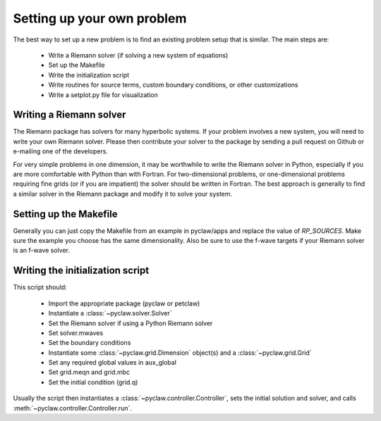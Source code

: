 .. _problem_setup:

=============================
Setting up your own problem
=============================
The best way to set up a new problem is to find an existing problem setup that
is similar.  The main steps are:

    * Write a Riemann solver (if solving a new system of equations)
    * Set up the Makefile
    * Write the initialization script
    * Write routines for source terms, custom boundary conditions, or other customizations
    * Write a setplot.py file for visualization


Writing a Riemann solver
=============================
The Riemann package has solvers for many hyperbolic systems.  If your problem
involves a new system, you will need to write your own Riemann solver.  Please
then contribute your solver to the package by sending a pull request on Github
or e-mailing one of the developers.

For very simple problems in one dimension, it may be worthwhile to write the
Riemann solver in Python, especially if you are more comfortable with Python
than with Fortran.  For two-dimensional problems, or one-dimensional problems
requiring fine grids (or if you are impatient) the solver should be written
in Fortran.  The best approach is generally to find a similar solver in the
Riemann package and modify it to solve your system.


Setting up the Makefile
===============================
Generally you can just copy the Makefile from an example in pyclaw/apps and
replace the value of `RP_SOURCES`.  Make sure the example you choose has the
same dimensionality.  Also be sure to use the f-wave targets if your Riemann
solver is an f-wave solver.

Writing the initialization script
===================================
This script should:

    * Import the appropriate package (pyclaw or petclaw)
    * Instantiate a :class:`~pyclaw.solver.Solver` 
    * Set the Riemann solver if using a Python Riemann solver
    * Set solver.mwaves
    * Set the boundary conditions
    * Instantiate some :class:`~pyclaw.grid.Dimension` object(s) and a :class:`~pyclaw.grid.Grid`
    * Set any required global values in aux_global
    * Set grid.meqn and grid.mbc
    * Set the initial condition (grid.q)

Usually the script then instantiates a :class:`~pyclaw.controller.Controller`, sets the
initial solution and solver, and calls :meth:`~pyclaw.controller.Controller.run`.
